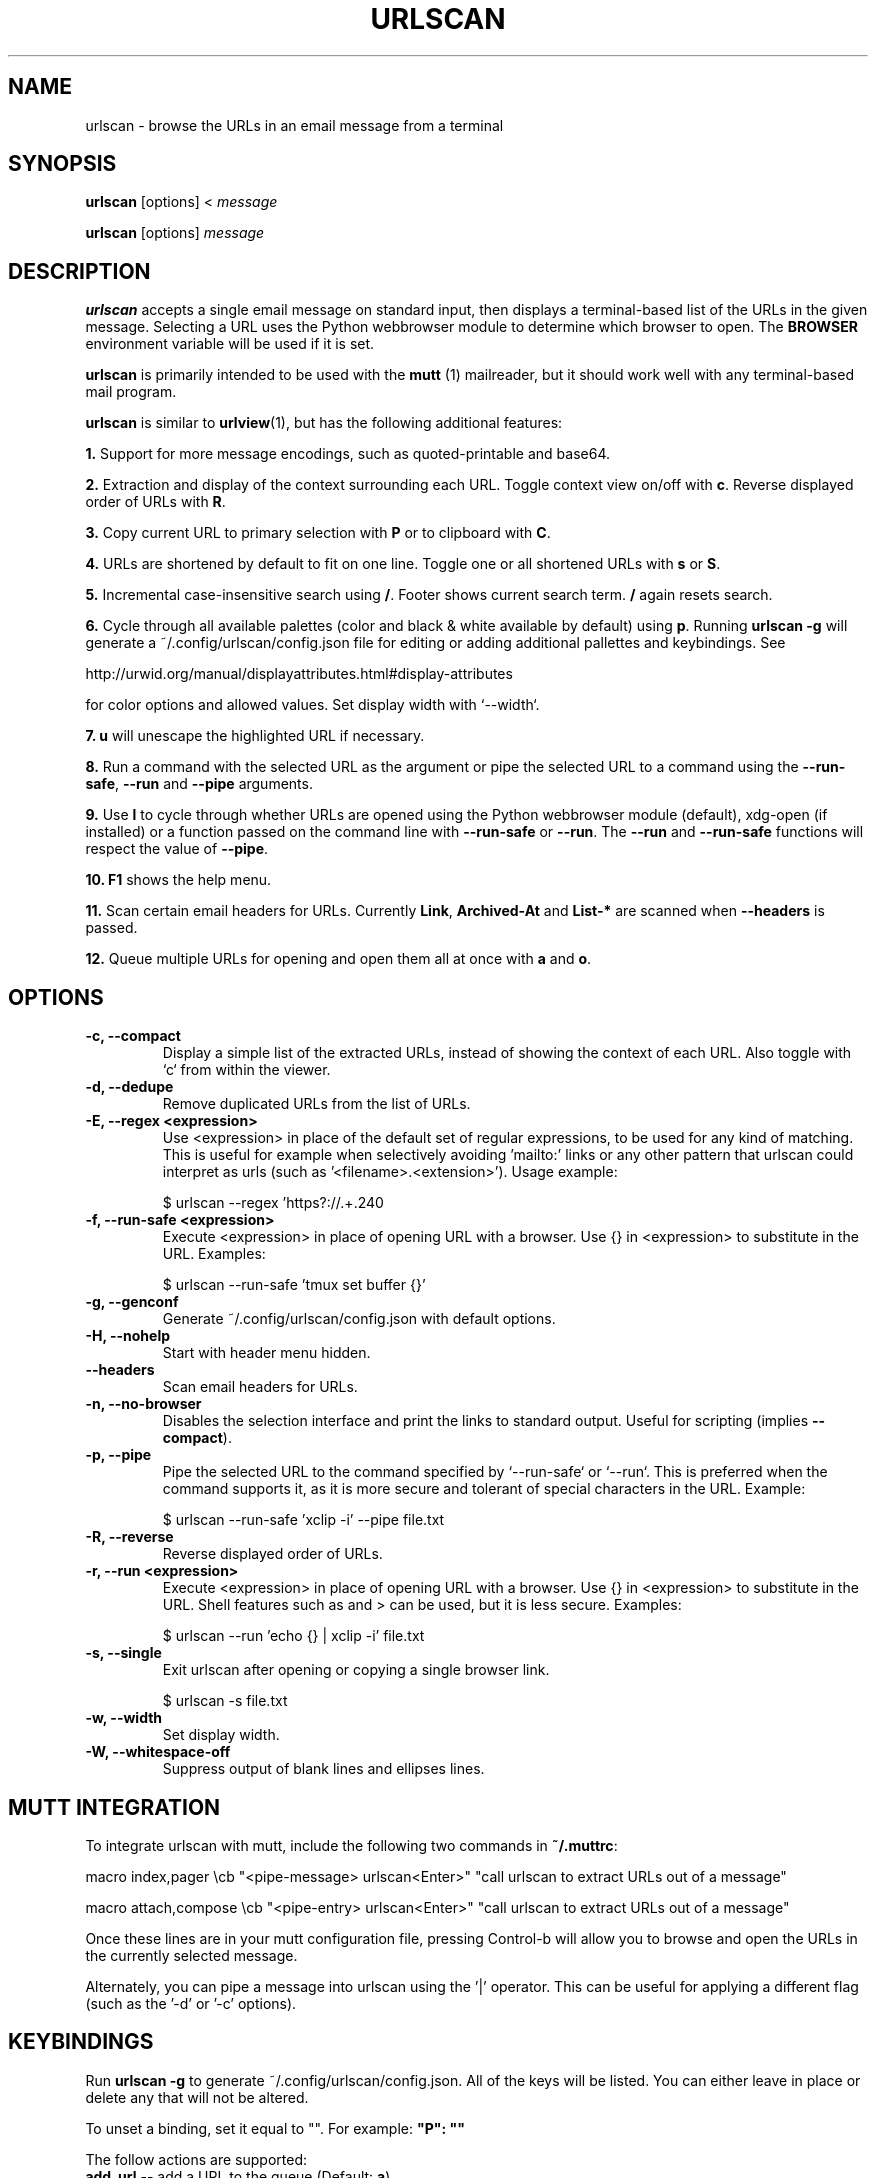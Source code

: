.\"                                      Hey, EMACS: -*- nroff -*-

.TH URLSCAN 1 "6 March 2021"

.SH NAME
urlscan \- browse the URLs in an email message from a terminal
.SH SYNOPSIS
\fBurlscan\fR [options] <
.I message

\fBurlscan\fR [options]
.I message

.SH DESCRIPTION
\fBurlscan\fR accepts a single email message on standard
input, then displays a terminal-based list of the URLs in the given
message.  Selecting a URL uses the Python webbrowser module to
determine which browser to open. The \fBBROWSER\fR environment
variable will be used if it is set.

\fBurlscan\fR is primarily intended to be used with the
.B mutt
(1) mailreader, but it should work well with any terminal-based mail
program.

\fBurlscan\fR is similar to \fBurlview\fR(1), but has the following
additional features:

\fB1.\fR Support for more message encodings, such as quoted-printable
and base64.

\fB2.\fR Extraction and display of the context surrounding each URL. Toggle
context view on/off with \fBc\fR. Reverse displayed order of URLs with \fBR\fR.

\fB3.\fR Copy current URL to primary selection with \fBP\fR or to clipboard with
\fBC\fR.

\fB4.\fR URLs are shortened by default to fit on one line. Toggle one or all
shortened URLs with \fBs\fR or \fBS\fR.

\fB5.\fR Incremental case-insensitive search using \fB/\fR. Footer shows current
search term. \fB/\fR again resets search.

\fB6.\fR Cycle through all available palettes (color and black & white available
by default) using \fBp\fR. Running \fBurlscan \-g\fR will generate a
~/.config/urlscan/config.json file for editing or adding additional pallettes
and keybindings. See

http://urwid.org/manual/displayattributes.html#display-attributes

for color options and allowed values. Set display width with `--width`.

\fB7.\fR \fBu\fR will unescape the highlighted URL if necessary.

\fB8.\fR Run a command with the selected URL as the argument or pipe the
selected URL to a command using the \fB--run-safe\fR, \fB--run\fR and
\fB--pipe\fR arguments.

\fB9.\fR Use \fBl\fR to cycle through whether URLs are opened using the Python
webbrowser module (default), xdg-open (if installed) or a function passed on the
command line with \fB--run-safe\fR or \fB--run\fR. The \fB--run\fR and
\fB--run-safe\fR functions will respect the value of \fB--pipe\fR.

\fB10.\fR \fBF1\fR shows the help menu.

\fB11.\fR Scan certain email headers for URLs. Currently \fBLink\fR,
\fBArchived-At\fR and \fBList-*\fR are scanned when \fB--headers\fR is passed.

\fB12.\fR Queue multiple URLs for opening and open them all at once with \fBa\fR and \fBo\fR.

.SH OPTIONS
.TP
.B \-c, \-\-compact
Display a simple list of the extracted URLs, instead of showing the
context of each URL. Also toggle with `c` from within the viewer.
.TP
.B \-d, \-\-dedupe
Remove duplicated URLs from the list of URLs.
.TP
.B \-E, \-\-regex \<expression\>
Use \<expression\> in place of the default set of regular expressions,
to be used for any kind of matching. This is useful for example when
selectively avoiding 'mailto:' links or any other pattern that urlscan
could interpret as urls (such as '<filename>.<extension>'). Usage
example:

    $ urlscan --regex 'https?://.+\.\w+' file.txt
.TP
.B \-f, \-\-run\-safe \<expression\>
Execute \<expression\> in place of opening URL with a browser. Use {} in
\<expression\> to substitute in the URL. Examples:

    $ urlscan --run-safe 'tmux set buffer {}'
.TP
.B \-g, \-\-genconf
Generate ~/.config/urlscan/config.json with default options.
.TP
.B \-H, \-\-nohelp
Start with header menu hidden.
.TP
.B \-\-headers
Scan email headers for URLs.

.TP
.B \-n, \-\-no-browser
Disables the selection interface and print the links to standard output.
Useful for scripting (implies \fB\-\-compact\fR).
.TP
.B \-p, \-\-pipe
Pipe the selected URL to the command specified by `--run-safe` or `--run`. This
is preferred when the command supports it, as it is more secure and tolerant of
special characters in the URL. Example:

    $ urlscan --run-safe 'xclip -i' --pipe file.txt
.TP
.B \-R, \-\-reverse
Reverse displayed order of URLs.
.TP
.B \-r, \-\-run \<expression\>
Execute \<expression\> in place of opening URL with a browser. Use {} in
\<expression\> to substitute in the URL. Shell features such as \| and \> can be
used, but it is less secure. Examples:

    $ urlscan --run 'echo {} | xclip -i' file.txt
.TP
.B \-s, \-\-single
Exit urlscan after opening or copying a single browser link.

    $ urlscan -s file.txt
.TP
.B \-w, \-\-width
Set display width.
.TP
.B \-W, \-\-whitespace-off
Suppress output of blank lines and ellipses lines.

.SH MUTT INTEGRATION

To integrate urlscan with mutt, include the following two commands in
\fB~/.muttrc\fR:


.ad l
macro index,pager \\cb "<pipe-message> urlscan<Enter>" "call urlscan to extract URLs out of a message"

macro attach,compose \\cb "<pipe-entry> urlscan<Enter>" "call urlscan to extract URLs out of a message"
.ad b


Once these lines are in your mutt configuration file, pressing
Control-b will allow you to browse and open the URLs in the currently
selected message.

Alternately, you can pipe a message into urlscan using the '|' operator. This
can be useful for applying a different flag (such as the '-d' or '-c' options).

.SH KEYBINDINGS

Run \fBurlscan \-g\fR to generate ~/.config/urlscan/config.json. All of the keys
will be listed. You can either leave in place or delete any that will not be
altered.

To unset a binding, set it equal to "". For example: \fB"P": ""\fR

The follow actions are supported:
.TP
\fBadd_url\fR \-\- add a URL to the queue (Default: \fBa\fR)
.TP
\fBall_escape\fR \-\- toggle unescape all URLs (Default: \fBu\fR)
.TP
\fBall_shorten\fR \-\- toggle shorten all URLs (Default: \fBS\fR)
.TP
\fBbottom\fR \-\- move cursor to last item (Default: \fBG\fR)
.TP
\fBclear_screen\fR \-\- redraw screen (Default: \fBCtrl-l\fR)
.TP
\fBclipboard\fR \-\- copy highlighted URL to clipboard using xsel/xclip (Default: \fBC\fR)
.TP
\fBclipboard_pri\fR \-\- copy highlighted URL to primary selection using xsel/xclip (Default: \fBP\fR)
.TP
\fBcontext\fR \-\- show/hide context (Default: \fBc\fR)
.TP
\fBdel_url\fR \-\- delete URL from the queue (Default: \fBd\fR)
.TP
\fBdown\fR \-\- cursor down (Default: \fBj\fR)
.TP
\fBhelp_menu\fR \-\- show/hide help menu (Default: \fBF1\fR)
.TP
\fBlink_handler\fR \-\- cycle link handling (webbrowser, xdg-open or custom) (Default: \fBl\fR)
.TP
\fBopen_queue\fR \-\- open all URLs in queue (Default: \fBo\fR)
.TP
\fBopen_queue_win\fR \-\- open all URLs in queue in new window (Default: \fBO\fR)
.TP
\fBopen_url\fR \-\- open selected URL (Default: \fBspace\fR or \fBenter\fR)
.TP
\fBpalette\fR \-\- cycle through palettes (Default: \fBp\fR)
.TP
\fBquit\fR \-\- quit (Default: \fBq\fR or \fBQ\fR)
.TP
\fBreverse\fR \-\- reverse display order (Default: \fBR\fR)
.TP
\fBshorten\fR \-\- toggle shorten highlighted URL (Default: \fBs\fR)
.TP
\fBtop\fR \-\- move to first list item (Default: \fBg\fR)
.TP
\fBup\fR \-\- cursor up (Default: \fBk\fR)

.SH FILES

$HOME/.config/urlscan/config.json

Only required if additional or modified palettes or keybindings are desired.

.SH SEE ALSO
\fI/usr/share/doc/urlscan/README\fR,
\fBurlview\fR(1),
\fBmutt\fR(1)

.SH AUTHOR
This manual page was written by Daniel Burrows <dburrows@debian.org> and Scott Hansen <tech@firecat53.net>
